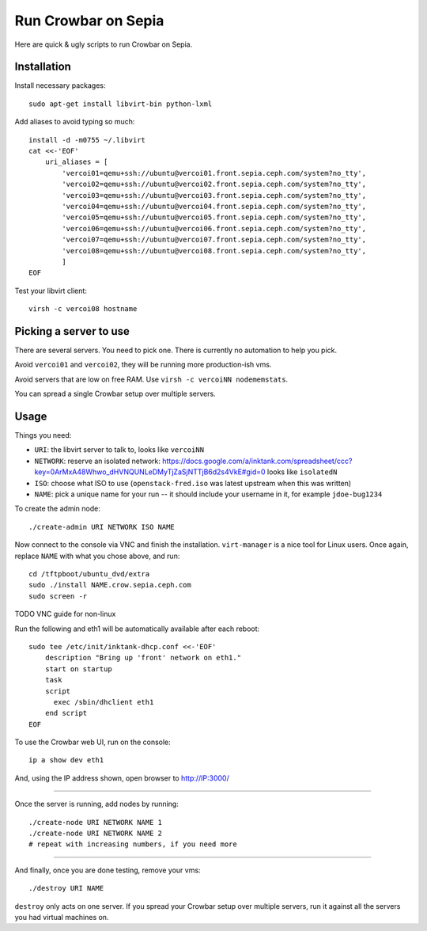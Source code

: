 ======================
 Run Crowbar on Sepia
======================

Here are quick & ugly scripts to run Crowbar on Sepia.


Installation
============

Install necessary packages::

    sudo apt-get install libvirt-bin python-lxml

Add aliases to avoid typing so much::

    install -d -m0755 ~/.libvirt
    cat <<-'EOF'
	uri_aliases = [
	    'vercoi01=qemu+ssh://ubuntu@vercoi01.front.sepia.ceph.com/system?no_tty',
	    'vercoi02=qemu+ssh://ubuntu@vercoi02.front.sepia.ceph.com/system?no_tty',
	    'vercoi03=qemu+ssh://ubuntu@vercoi03.front.sepia.ceph.com/system?no_tty',
	    'vercoi04=qemu+ssh://ubuntu@vercoi04.front.sepia.ceph.com/system?no_tty',
	    'vercoi05=qemu+ssh://ubuntu@vercoi05.front.sepia.ceph.com/system?no_tty',
	    'vercoi06=qemu+ssh://ubuntu@vercoi06.front.sepia.ceph.com/system?no_tty',
	    'vercoi07=qemu+ssh://ubuntu@vercoi07.front.sepia.ceph.com/system?no_tty',
	    'vercoi08=qemu+ssh://ubuntu@vercoi08.front.sepia.ceph.com/system?no_tty',
	    ]
    EOF

Test your libvirt client::

    virsh -c vercoi08 hostname


Picking a server to use
=======================

There are several servers. You need to pick one. There is currently no
automation to help you pick.

Avoid ``vercoi01`` and ``vercoi02``, they will be running more
production-ish vms.

Avoid servers that are low on free RAM. Use ``virsh -c vercoiNN
nodememstats``.

You can spread a single Crowbar setup over multiple servers.


Usage
=====

Things you need:

- ``URI``: the libvirt server to talk to, looks like ``vercoiNN``
- ``NETWORK``: reserve an isolated network: https://docs.google.com/a/inktank.com/spreadsheet/ccc?key=0ArMxA48Whwo_dHVNQUNLeDMyTjZaSjNTTjB6d2s4VkE#gid=0
  looks like ``isolatedN``
- ``ISO``: choose what ISO to use (``openstack-fred.iso`` was latest
  upstream when this was written)
- ``NAME``: pick a unique name for your run -- it should include your
  username in it, for example ``jdoe-bug1234``


To create the admin node::

    ./create-admin URI NETWORK ISO NAME

Now connect to the console via VNC and finish the
installation. ``virt-manager`` is a nice tool for Linux users. Once
again, replace ``NAME`` with what you chose above, and run::

    cd /tftpboot/ubuntu_dvd/extra
    sudo ./install NAME.crow.sepia.ceph.com
    sudo screen -r

TODO VNC guide for non-linux

Run the following and eth1 will be automatically available after each
reboot::

    sudo tee /etc/init/inktank-dhcp.conf <<-'EOF'
	description "Bring up 'front' network on eth1."
	start on startup
	task
	script
	  exec /sbin/dhclient eth1
	end script
    EOF

To use the Crowbar web UI, run on the console::

    ip a show dev eth1

And, using the IP address shown, open browser to http://IP:3000/


-----

Once the server is running, add nodes by running::

    ./create-node URI NETWORK NAME 1
    ./create-node URI NETWORK NAME 2
    # repeat with increasing numbers, if you need more

-----

And finally, once you are done testing, remove your vms::

    ./destroy URI NAME

``destroy`` only acts on one server. If you spread your Crowbar setup
over multiple servers, run it against all the servers you had virtual
machines on.
